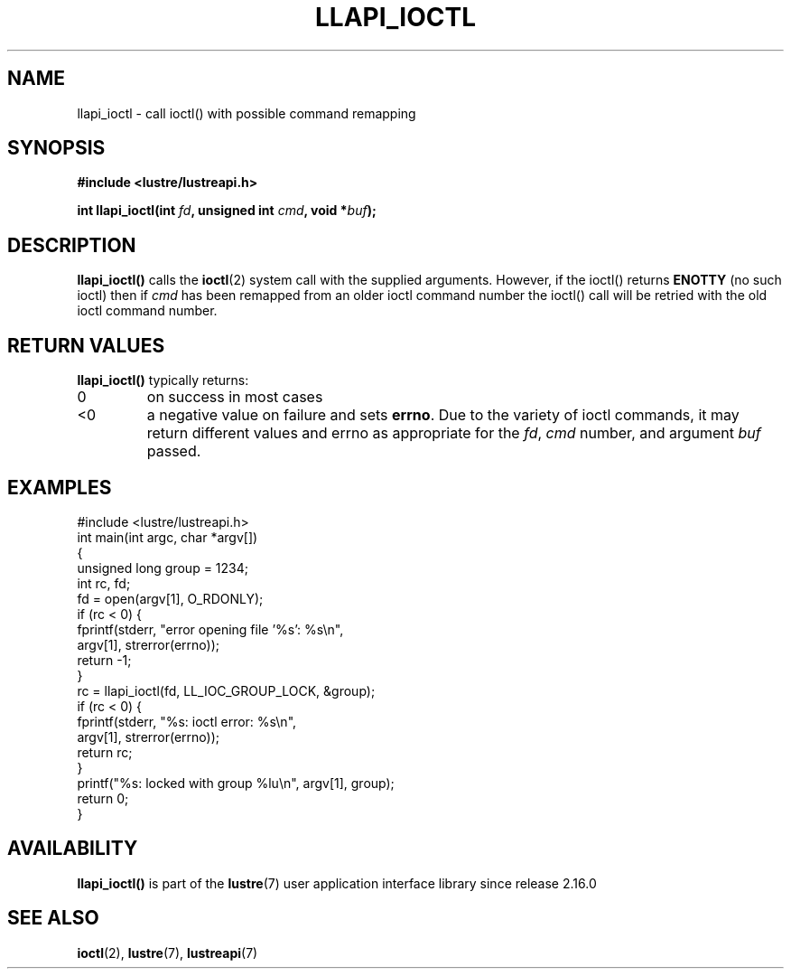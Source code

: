 .TH LLAPI_IOCTL 3 2024-08-27 "Lustre User API" "Lustre Library Functions"
.SH NAME
llapi_ioctl \- call ioctl() with possible command remapping
.SH SYNOPSIS
.nf
.B #include <lustre/lustreapi.h>
.PP
.BI "int llapi_ioctl(int " fd ", unsigned int " cmd ", void *" buf ");"
.fi
.SH DESCRIPTION
.B llapi_ioctl()
calls the
.BR ioctl (2)
system call with the supplied arguments.  However, if the ioctl() returns
.B ENOTTY
(no such ioctl) then if
.I cmd
has been remapped from an older ioctl command number the ioctl() call will
be retried with the old ioctl command number.
.SH RETURN VALUES
.B llapi_ioctl()
typically returns:
.TP
0
on success in most cases
.TP
<0
a negative value on failure and sets
.BR errno .
Due to the variety of ioctl commands, it may return different values
and errno as appropriate for the
.IR fd ,
.I cmd
number, and argument
.I buf
passed.
.SH EXAMPLES
.nf
#include <lustre/lustreapi.h>
\&
int main(int argc, char *argv[])
{
        unsigned long group = 1234;
        int rc, fd;
\&
        fd = open(argv[1], O_RDONLY);
        if (rc < 0) {
                fprintf(stderr, "error opening file '%s': %s\\n",
                        argv[1], strerror(errno));
                return -1;
        }
\&
        rc = llapi_ioctl(fd, LL_IOC_GROUP_LOCK, &group);
        if (rc < 0) {
                fprintf(stderr, "%s: ioctl error: %s\\n",
                        argv[1], strerror(errno));
                return rc;
        }
\&
        printf("%s: locked with group %lu\\n", argv[1], group);
        return 0;
}
.fi
.SH AVAILABILITY
.B llapi_ioctl()
is part of the
.BR lustre (7)
user application interface library since release 2.16.0
.\" Added in commit v2_15_55-173-g594b780062
.SH SEE ALSO
.BR ioctl (2),
.BR lustre (7),
.BR lustreapi (7)
